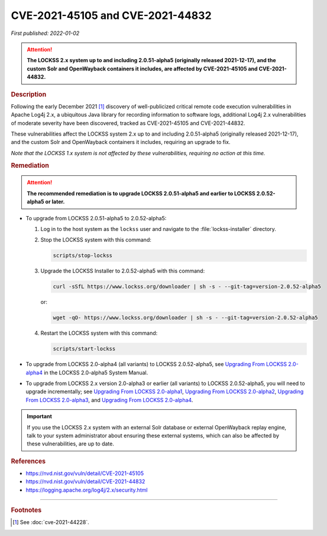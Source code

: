 =================================
CVE-2021-45105 and CVE-2021-44832
=================================

*First published: 2022-01-02*

.. attention::

   **The LOCKSS 2.x system up to and including 2.0.51-alpha5 (originally released 2021-12-17), and the custom Solr and OpenWayback containers it includes, are affected by CVE-2021-45105 and CVE-2021-44832.**

.. rubric:: Description

Following the early December 2021 [#fnsee]_ discovery of well-publicized critical remote code execution vulnerabilities in Apache Log4j 2.x, a ubiquitous Java library for recording information to software logs, additional Log4j 2.x vulnerabilities of moderate severity have been discovered, tracked as CVE-2021-45105 and CVE-2021-44832.

These vulnerabilities affect the LOCKSS system 2.x up to and including 2.0.51-alpha5 (originally released 2021-12-17), and the custom Solr and OpenWayback containers it includes, requiring an upgrade to fix.

*Note that the LOCKSS 1.x system is not affected by these vulnerabilities, requiring no action at this time.*

.. rubric:: Remediation

.. attention::

   **The recommended remediation is to upgrade LOCKSS 2.0.51-alpha5 and earlier to LOCKSS 2.0.52-alpha5 or later.**

*  To upgrade from LOCKSS 2.0.51-alpha5 to 2.0.52-alpha5:

   1. Log in to the host system as the ``lockss`` user and navigate to the :file:`lockss-installer` directory.

   2. Stop the LOCKSS system with this command:

      .. code-block:: shell

         scripts/stop-lockss

   3. Upgrade the LOCKSS Installer to 2.0.52-alpha5 with this command:

      .. code-block:: shell

         curl -sSfL https://www.lockss.org/downloader | sh -s - --git-tag=version-2.0.52-alpha5

      or:

      .. code-block:: shell

         wget -qO- https://www.lockss.org/downloader | sh -s - --git-tag=version-2.0.52-alpha5

   4. Restart the LOCKSS system with this command:

      .. code-block:: shell

         scripts/start-lockss

*  To upgrade from LOCKSS 2.0-alpha4 (all variants) to LOCKSS 2.0.52-alpha5, see `Upgrading From LOCKSS 2.0-alpha4 </projects/manual/en/2.0-alpha5/upgrading/index.html>`_ in the LOCKSS 2.0-alpha5 System Manual.

*  To upgrade from LOCKSS 2.x version 2.0-alpha3 or earlier (all variants) to LOCKSS 2.0.52-alpha5, you will need to upgrade incrementally; see `Upgrading From LOCKSS 2.0-alpha1 </projects/manual/en/2.0-alpha2/upgrading.html>`_, `Upgrading From LOCKSS 2.0-alpha2 </projects/manual/en/2.0-alpha3/introduction/upgrading.html>`_, `Upgrading From LOCKSS 2.0-alpha3 </projects/manual/en/2.0-alpha4/upgrading/index.html>`_, and `Upgrading From LOCKSS 2.0-alpha4 </projects/manual/en/2.0-alpha5/upgrading/index.html>`_.

.. important::

   If you use the LOCKSS 2.x system with an external Solr database or external OpenWayback replay engine, talk to your system administrator about ensuring these external systems, which can also be affected by these vulnerabilities, are up to date.

.. rubric:: References

*  https://nvd.nist.gov/vuln/detail/CVE-2021-45105

*  https://nvd.nist.gov/vuln/detail/CVE-2021-44832

*  https://logging.apache.org/log4j/2.x/security.html

----

.. rubric:: Footnotes

.. [#fnsee]

   See :doc:`cve-2021-44228`.
